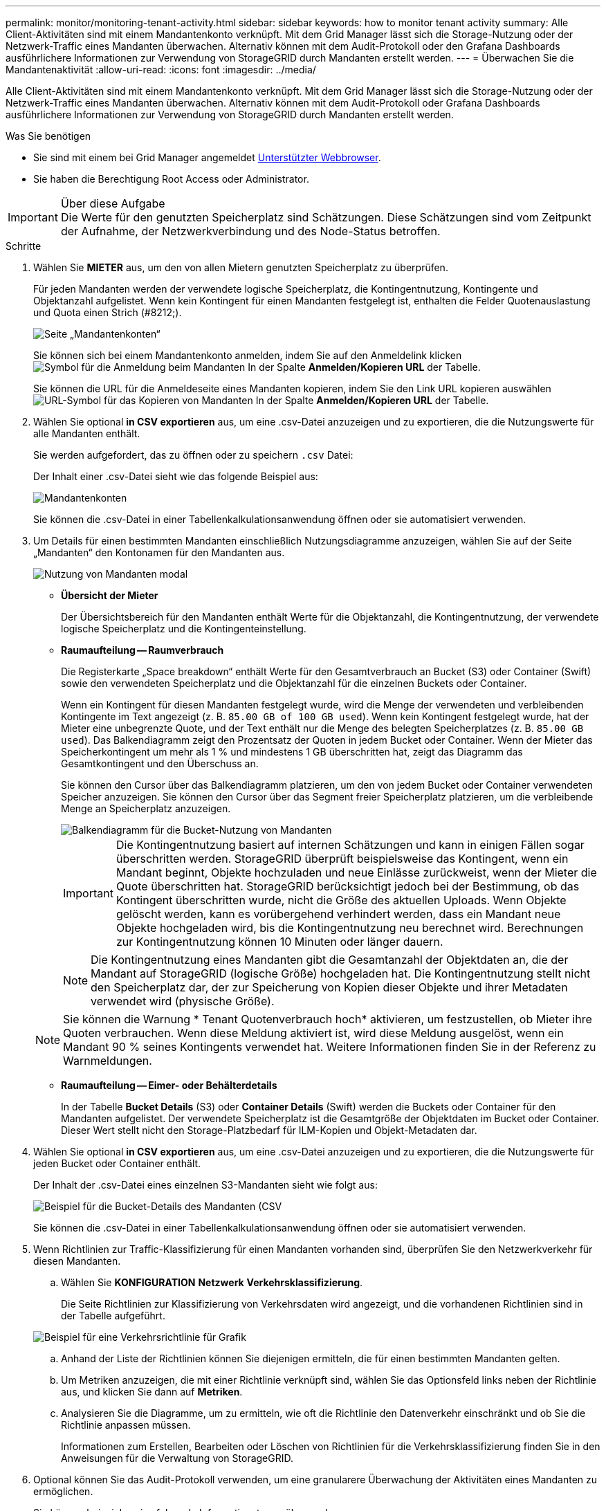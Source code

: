 ---
permalink: monitor/monitoring-tenant-activity.html 
sidebar: sidebar 
keywords: how to monitor tenant activity 
summary: Alle Client-Aktivitäten sind mit einem Mandantenkonto verknüpft. Mit dem Grid Manager lässt sich die Storage-Nutzung oder der Netzwerk-Traffic eines Mandanten überwachen. Alternativ können mit dem Audit-Protokoll oder den Grafana Dashboards ausführlichere Informationen zur Verwendung von StorageGRID durch Mandanten erstellt werden. 
---
= Überwachen Sie die Mandantenaktivität
:allow-uri-read: 
:icons: font
:imagesdir: ../media/


[role="lead"]
Alle Client-Aktivitäten sind mit einem Mandantenkonto verknüpft. Mit dem Grid Manager lässt sich die Storage-Nutzung oder der Netzwerk-Traffic eines Mandanten überwachen. Alternativ können mit dem Audit-Protokoll oder Grafana Dashboards ausführlichere Informationen zur Verwendung von StorageGRID durch Mandanten erstellt werden.

.Was Sie benötigen
* Sie sind mit einem bei Grid Manager angemeldet xref:../admin/web-browser-requirements.adoc[Unterstützter Webbrowser].
* Sie haben die Berechtigung Root Access oder Administrator.


.Über diese Aufgabe

IMPORTANT: Die Werte für den genutzten Speicherplatz sind Schätzungen. Diese Schätzungen sind vom Zeitpunkt der Aufnahme, der Netzwerkverbindung und des Node-Status betroffen.

.Schritte
. Wählen Sie *MIETER* aus, um den von allen Mietern genutzten Speicherplatz zu überprüfen.
+
Für jeden Mandanten werden der verwendete logische Speicherplatz, die Kontingentnutzung, Kontingente und Objektanzahl aufgelistet. Wenn kein Kontingent für einen Mandanten festgelegt ist, enthalten die Felder Quotenauslastung und Quota einen Strich (#8212;).

+
image::../media/tenant_accounts_page.png[Seite „Mandantenkonten“]

+
Sie können sich bei einem Mandantenkonto anmelden, indem Sie auf den Anmeldelink klicken image:../media/icon_tenant_sign_in.png["Symbol für die Anmeldung beim Mandanten"] In der Spalte *Anmelden/Kopieren URL* der Tabelle.

+
Sie können die URL für die Anmeldeseite eines Mandanten kopieren, indem Sie den Link URL kopieren auswählen image:../media/icon_tenant_copy_url.png["URL-Symbol für das Kopieren von Mandanten"] In der Spalte *Anmelden/Kopieren URL* der Tabelle.

. Wählen Sie optional *in CSV exportieren* aus, um eine .csv-Datei anzuzeigen und zu exportieren, die die Nutzungswerte für alle Mandanten enthält.
+
Sie werden aufgefordert, das zu öffnen oder zu speichern `.csv` Datei:

+
Der Inhalt einer .csv-Datei sieht wie das folgende Beispiel aus:

+
image::../media/tenant_accounts_example_csv.png[Mandantenkonten, Beispiel .csv]

+
Sie können die .csv-Datei in einer Tabellenkalkulationsanwendung öffnen oder sie automatisiert verwenden.

. Um Details für einen bestimmten Mandanten einschließlich Nutzungsdiagramme anzuzeigen, wählen Sie auf der Seite „Mandanten“ den Kontonamen für den Mandanten aus.
+
image::../media/tenant_usage_modal.png[Nutzung von Mandanten modal]

+
** *Übersicht der Mieter*
+
Der Übersichtsbereich für den Mandanten enthält Werte für die Objektanzahl, die Kontingentnutzung, der verwendete logische Speicherplatz und die Kontingenteinstellung.

** *Raumaufteilung -- Raumverbrauch*
+
Die Registerkarte „Space breakdown“ enthält Werte für den Gesamtverbrauch an Bucket (S3) oder Container (Swift) sowie den verwendeten Speicherplatz und die Objektanzahl für die einzelnen Buckets oder Container.

+
Wenn ein Kontingent für diesen Mandanten festgelegt wurde, wird die Menge der verwendeten und verbleibenden Kontingente im Text angezeigt (z. B. `85.00 GB of 100 GB used`). Wenn kein Kontingent festgelegt wurde, hat der Mieter eine unbegrenzte Quote, und der Text enthält nur die Menge des belegten Speicherplatzes (z. B. `85.00 GB used`). Das Balkendiagramm zeigt den Prozentsatz der Quoten in jedem Bucket oder Container. Wenn der Mieter das Speicherkontingent um mehr als 1 % und mindestens 1 GB überschritten hat, zeigt das Diagramm das Gesamtkontingent und den Überschuss an.

+
Sie können den Cursor über das Balkendiagramm platzieren, um den von jedem Bucket oder Container verwendeten Speicher anzuzeigen. Sie können den Cursor über das Segment freier Speicherplatz platzieren, um die verbleibende Menge an Speicherplatz anzuzeigen.

+
image::../media/tenant_bucket_space_consumption_GM.png[Balkendiagramm für die Bucket-Nutzung von Mandanten]

+

IMPORTANT: Die Kontingentnutzung basiert auf internen Schätzungen und kann in einigen Fällen sogar überschritten werden. StorageGRID überprüft beispielsweise das Kontingent, wenn ein Mandant beginnt, Objekte hochzuladen und neue Einlässe zurückweist, wenn der Mieter die Quote überschritten hat. StorageGRID berücksichtigt jedoch bei der Bestimmung, ob das Kontingent überschritten wurde, nicht die Größe des aktuellen Uploads. Wenn Objekte gelöscht werden, kann es vorübergehend verhindert werden, dass ein Mandant neue Objekte hochgeladen wird, bis die Kontingentnutzung neu berechnet wird. Berechnungen zur Kontingentnutzung können 10 Minuten oder länger dauern.

+

NOTE: Die Kontingentnutzung eines Mandanten gibt die Gesamtanzahl der Objektdaten an, die der Mandant auf StorageGRID (logische Größe) hochgeladen hat. Die Kontingentnutzung stellt nicht den Speicherplatz dar, der zur Speicherung von Kopien dieser Objekte und ihrer Metadaten verwendet wird (physische Größe).

+

NOTE: Sie können die Warnung * Tenant Quotenverbrauch hoch* aktivieren, um festzustellen, ob Mieter ihre Quoten verbrauchen. Wenn diese Meldung aktiviert ist, wird diese Meldung ausgelöst, wenn ein Mandant 90 % seines Kontingents verwendet hat. Weitere Informationen finden Sie in der Referenz zu Warnmeldungen.

** *Raumaufteilung -- Eimer- oder Behälterdetails*
+
In der Tabelle *Bucket Details* (S3) oder *Container Details* (Swift) werden die Buckets oder Container für den Mandanten aufgelistet. Der verwendete Speicherplatz ist die Gesamtgröße der Objektdaten im Bucket oder Container. Dieser Wert stellt nicht den Storage-Platzbedarf für ILM-Kopien und Objekt-Metadaten dar.



. Wählen Sie optional *in CSV exportieren* aus, um eine .csv-Datei anzuzeigen und zu exportieren, die die Nutzungswerte für jeden Bucket oder Container enthält.
+
Der Inhalt der .csv-Datei eines einzelnen S3-Mandanten sieht wie folgt aus:

+
image::../media/tenant_bucket_details_csv.png[Beispiel für die Bucket-Details des Mandanten (CSV]

+
Sie können die .csv-Datei in einer Tabellenkalkulationsanwendung öffnen oder sie automatisiert verwenden.

. Wenn Richtlinien zur Traffic-Klassifizierung für einen Mandanten vorhanden sind, überprüfen Sie den Netzwerkverkehr für diesen Mandanten.
+
.. Wählen Sie *KONFIGURATION* *Netzwerk* *Verkehrsklassifizierung*.
+
Die Seite Richtlinien zur Klassifizierung von Verkehrsdaten wird angezeigt, und die vorhandenen Richtlinien sind in der Tabelle aufgeführt.

+
image::../media/traffic_classification_policies_main_screen_w_examples.png[Beispiel für eine Verkehrsrichtlinie für Grafik]

.. Anhand der Liste der Richtlinien können Sie diejenigen ermitteln, die für einen bestimmten Mandanten gelten.
.. Um Metriken anzuzeigen, die mit einer Richtlinie verknüpft sind, wählen Sie das Optionsfeld links neben der Richtlinie aus, und klicken Sie dann auf *Metriken*.
.. Analysieren Sie die Diagramme, um zu ermitteln, wie oft die Richtlinie den Datenverkehr einschränkt und ob Sie die Richtlinie anpassen müssen.
+
Informationen zum Erstellen, Bearbeiten oder Löschen von Richtlinien für die Verkehrsklassifizierung finden Sie in den Anweisungen für die Verwaltung von StorageGRID.



. Optional können Sie das Audit-Protokoll verwenden, um eine granularere Überwachung der Aktivitäten eines Mandanten zu ermöglichen.
+
Sie können beispielsweise folgende Informationstypen überwachen:

+
** Bestimmte Client-Vorgänge, z. B. PUT, GET oder DELETE
** Objektgrößen
** Die ILM-Regel wurde auf Objekte angewendet
** Die Quell-IP von Client-Anforderungen
+
Audit-Protokolle werden in Textdateien geschrieben, die Sie mit einem Tool Ihrer Wahl analysieren können. Dadurch können Sie Kundenaktivitäten besser verstehen oder ausgereifte Chargeback- und Abrechnungsmodelle implementieren.

+
Weitere Informationen finden Sie in den Anweisungen zum Verständnis von Überwachungsmeldungen.



. Optional können Sie mit den Prometheus Kennzahlen die Mandantenaktivität erfassen:
+
** Wählen Sie im Grid Manager die Option *SUPPORT* *Tools* *Metrics* aus. Kunden können vorhandene Dashboards wie S3 Overview zur Überprüfung von Client-Aktivitäten nutzen.
+

IMPORTANT: Die auf der Seite Metriken verfügbaren Tools sind in erster Linie für den technischen Support bestimmt. Einige Funktionen und Menüelemente in diesen Tools sind absichtlich nicht funktionsfähig.

** Wählen Sie oben im Grid Manager das Hilfesymbol aus und wählen Sie *API Documentation* aus. Sie können die Kennzahlen im Abschnitt „Kennzahlen“ der Grid Management API verwenden, um benutzerdefinierte Alarmregeln und Dashboards für Mandantenaktivitäten zu erstellen.




.Verwandte Informationen
xref:alerts-reference.adoc[Alerts Referenz]

xref:../audit/index.adoc[Prüfung von Audit-Protokollen]

xref:../admin/index.adoc[StorageGRID verwalten]

xref:reviewing-support-metrics.adoc[Prüfen von Support-Kennzahlen]
